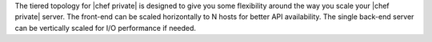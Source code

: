 .. The contents of this file may be included in multiple topics.
.. This file should not be changed in a way that hinders its ability to appear in multiple documentation sets.

The tiered topology for |chef private| is designed to give you some flexibility around the way you scale your |chef private| server. The front-end can be scaled horizontally to N hosts for better API availability. The single back-end server can be vertically scaled for I/O performance if needed.


